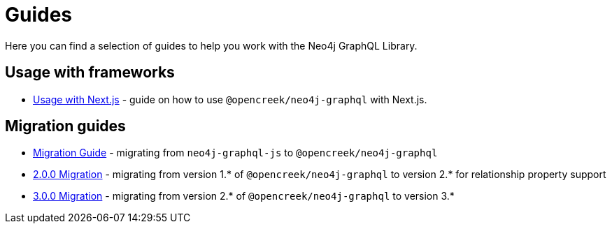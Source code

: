 [[guides]]
= Guides

Here you can find a selection of guides to help you work with the Neo4j GraphQL Library.

== Usage with frameworks
* xref::guides/frameworks/nextjs.adoc[Usage with Next.js] - guide on how to use `@opencreek/neo4j-graphql` with Next.js.

== Migration guides
* xref::guides/migration-guide/index.adoc[Migration Guide] - migrating from `neo4j-graphql-js` to `@opencreek/neo4j-graphql`
* xref::guides/v2-migration/index.adoc[2.0.0 Migration] - migrating from version 1.* of `@opencreek/neo4j-graphql` to version 2.* for relationship property support
* xref::guides/v3-migration/index.adoc[3.0.0 Migration] - migrating from version 2.* of `@opencreek/neo4j-graphql` to version 3.*
